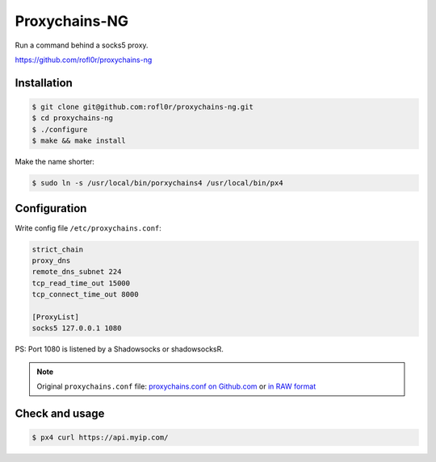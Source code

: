 Proxychains-NG
==============

Run a command behind a socks5 proxy.

https://github.com/rofl0r/proxychains-ng



Installation
------------

.. code-block:: console

    $ git clone git@github.com:rofl0r/proxychains-ng.git
    $ cd proxychains-ng
    $ ./configure
    $ make && make install


Make the name shorter:

.. code-block:: console

    $ sudo ln -s /usr/local/bin/porxychains4 /usr/local/bin/px4



Configuration
-------------

Write config file ``/etc/proxychains.conf``:

.. code-block:: text

    strict_chain
    proxy_dns
    remote_dns_subnet 224
    tcp_read_time_out 15000
    tcp_connect_time_out 8000

    [ProxyList]
    socks5 127.0.0.1 1080


PS: Port 1080 is listened by a Shadowsocks or shadowsocksR.


.. NOTE::

    Original ``proxychains.conf`` file: `proxychains.conf on Github.com`_ or `in RAW format`_

    .. _proxychains.conf on Github.com: https://github.com/rofl0r/proxychains-ng/blob/master/src/proxychains.conf
    .. _in RAW format: https://raw.githubusercontent.com/rofl0r/proxychains-ng/master/src/proxychains.conf



Check and usage
---------------

.. code-block:: console

    $ px4 curl https://api.myip.com/



